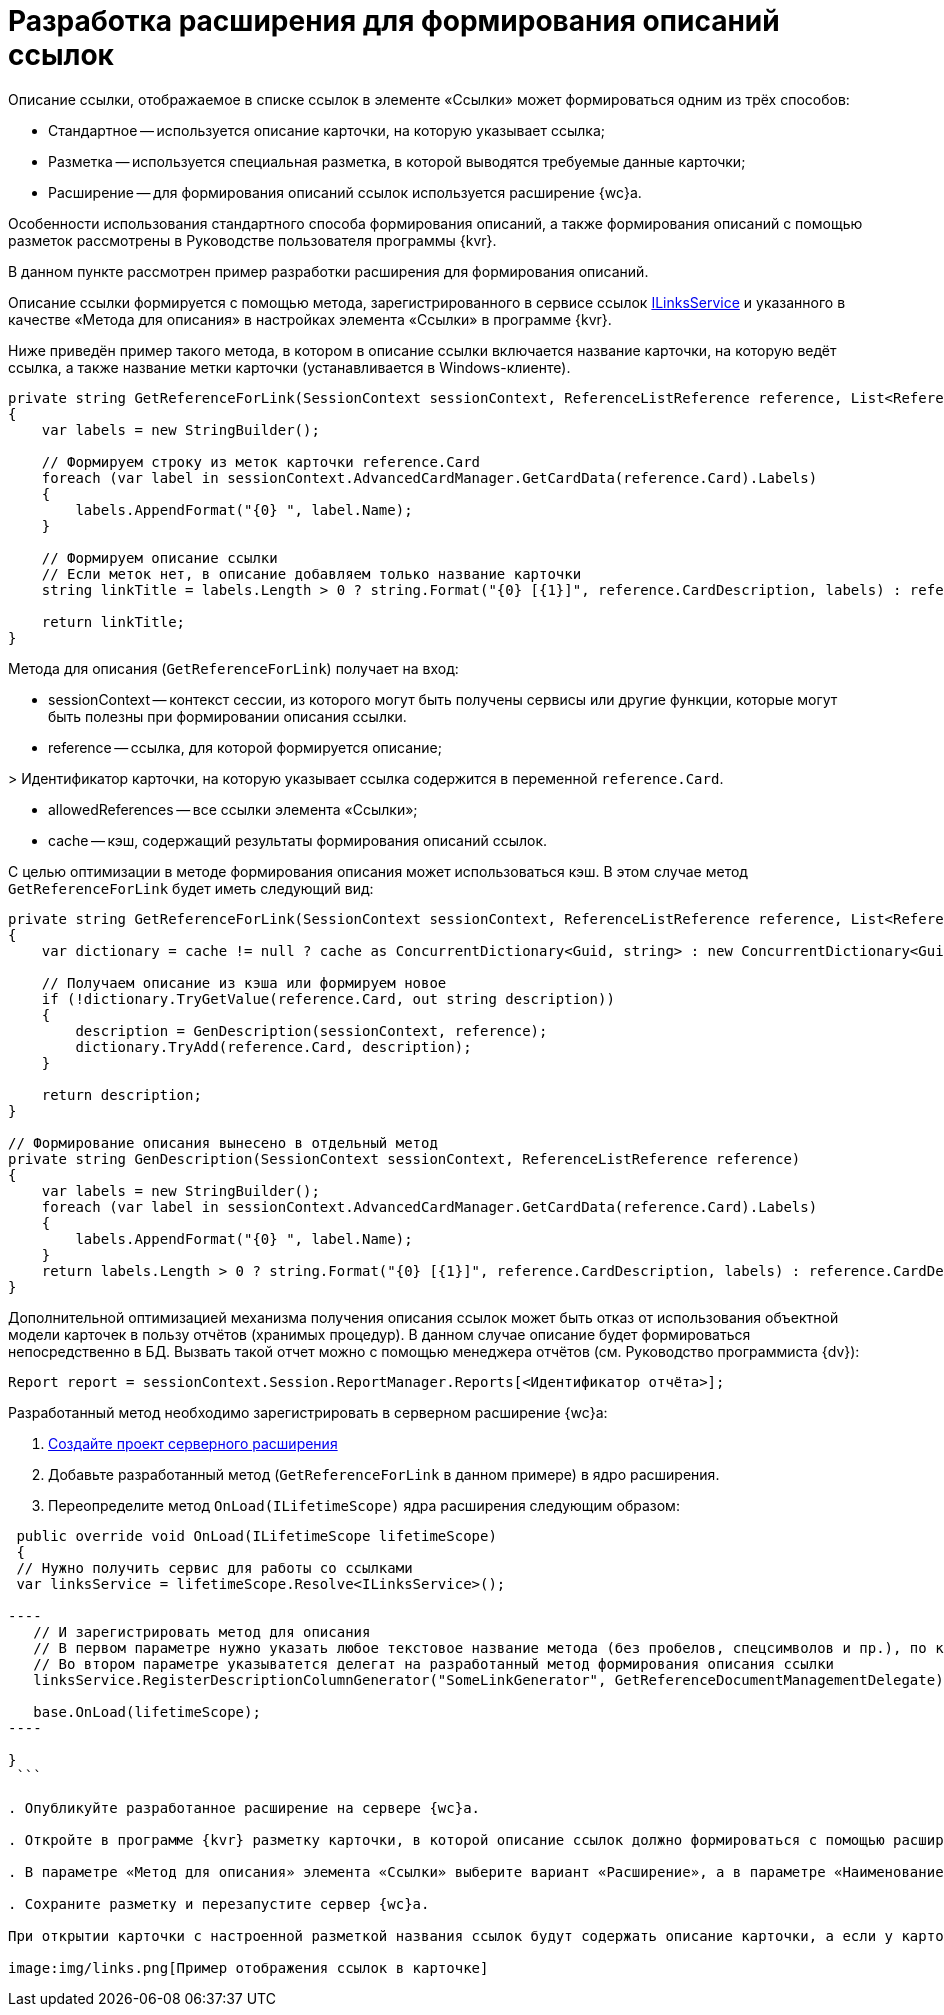 = Разработка расширения для формирования описаний ссылок

Описание ссылки, отображаемое в списке ссылок в элементе «Ссылки» может формироваться одним из трёх способов:

* Стандартное -- используется описание карточки, на которую указывает ссылка;
* Разметка -- используется специальная разметка, в которой выводятся требуемые данные карточки;
* Расширение -- для формирования описаний ссылок используется расширение {wc}а.

Особенности использования стандартного способа формирования описаний, а также формирования описаний с помощью разметок рассмотрены в Руководстве пользователя программы {kvr}.

В данном пункте рассмотрен пример разработки расширения для формирования описаний.

Описание ссылки формируется с помощью метода, зарегистрированного в сервисе ссылок link:BackOffice_WebClient_Links_ILinksService.md[ILinksService] и указанного в качестве «Метода для описания» в настройках элемента «Ссылки» в программе {kvr}.

Ниже приведён пример такого метода, в котором в описание ссылки включается название карточки, на которую ведёт ссылка, а также название метки карточки (устанавливается в Windows-клиенте). 

[source,csharp]
----
private string GetReferenceForLink(SessionContext sessionContext, ReferenceListReference reference, List<ReferenceListReference> allowedReferences, ref object cache)
{
    var labels = new StringBuilder();
    
    // Формируем строку из меток карточки reference.Card
    foreach (var label in sessionContext.AdvancedCardManager.GetCardData(reference.Card).Labels)
    {
        labels.AppendFormat("{0} ", label.Name);
    }

    // Формируем описание ссылки 
    // Если меток нет, в описание добавляем только название карточки
    string linkTitle = labels.Length > 0 ? string.Format("{0} [{1}]", reference.CardDescription, labels) : reference.CardDescription;

    return linkTitle;
}

----

Метода для описания (`GetReferenceForLink`) получает на вход:

* sessionContext -- контекст сессии, из которого могут быть получены сервисы или другие функции, которые могут быть полезны при формировании описания ссылки.

* reference -- ссылка, для которой формируется описание;

&gt; Идентификатор карточки, на которую указывает ссылка содержится в переменной `reference.Card`.

* allowedReferences -- все ссылки элемента «Ссылки»;

* cache -- кэш, содержащий результаты формирования описаний ссылок.

С целью оптимизации в методе формирования описания может использоваться кэш. В этом случае метод `GetReferenceForLink` будет иметь следующий вид:

[source,csharp]
----
private string GetReferenceForLink(SessionContext sessionContext, ReferenceListReference reference, List<ReferenceListReference> allowedReferences, ref object cache)
{
    var dictionary = cache != null ? cache as ConcurrentDictionary<Guid, string> : new ConcurrentDictionary<Guid, string>();

    // Получаем описание из кэша или формируем новое
    if (!dictionary.TryGetValue(reference.Card, out string description))
    {
        description = GenDescription(sessionContext, reference);
        dictionary.TryAdd(reference.Card, description);
    }

    return description;
}

// Формирование описания вынесено в отдельный метод
private string GenDescription(SessionContext sessionContext, ReferenceListReference reference)
{
    var labels = new StringBuilder();
    foreach (var label in sessionContext.AdvancedCardManager.GetCardData(reference.Card).Labels)
    {
        labels.AppendFormat("{0} ", label.Name);
    }
    return labels.Length > 0 ? string.Format("{0} [{1}]", reference.CardDescription, labels) : reference.CardDescription;
}

----

Дополнительной оптимизацией механизма получения описания ссылок может быть отказ от использования объектной модели карточек в пользу отчётов (хранимых процедур). В данном случае описание будет формироваться непосредственно в БД. Вызвать такой отчет можно с помощью менеджера отчётов (см. Руководство программиста {dv}):

[source,csharp]
----
Report report = sessionContext.Session.ReportManager.Reports[<Идентификатор отчёта>];
----

Разработанный метод необходимо зарегистрировать в серверном расширение {wc}а:

. link:ServerExtensionNew.md[Создайте проект серверного расширения]

. Добавьте разработанный метод (`GetReferenceForLink` в данном примере) в ядро расширения.

. Переопределите метод `OnLoad(ILifetimeScope)` ядра расширения следующим образом:

```csharp
 public override void OnLoad(ILifetimeScope lifetimeScope)
 {
 // Нужно получить сервис для работы со ссылками
 var linksService = lifetimeScope.Resolve<ILinksService>();

----
   // И зарегистрировать метод для описания
   // В первом параметре нужно указать любое текстовое название метода (без пробелов, спецсимволов и пр.), по которому его можно вызывать. Данное название метода нужно будет указать в программе {kvr}
   // Во втором параметре указыватется делегат на разработанный метод формирования описания ссылки 
   linksService.RegisterDescriptionColumnGenerator("SomeLinkGenerator", GetReferenceDocumentManagementDelegate);

   base.OnLoad(lifetimeScope);
----

}
 ```

. Опубликуйте разработанное расширение на сервере {wc}а.

. Откройте в программе {kvr} разметку карточки, в которой описание ссылок должно формироваться с помощью расширения.

. В параметре «Метод для описания» элемента «Ссылки» выберите вариант «Расширение», а в параметре «Наименование метода для описания» укажите название разработанного метода, с которым он был зарегистрирован в сервисе ссылок (в данном примере -- название «SomeLinkGenerator»).

. Сохраните разметку и перезапустите сервер {wc}а.

При открытии карточки с настроенной разметкой названия ссылок будут содержать описание карточки, а если у карточки установлены метки -- описание и название метки в квадратных скобках.

image:img/links.png[Пример отображения ссылок в карточке]